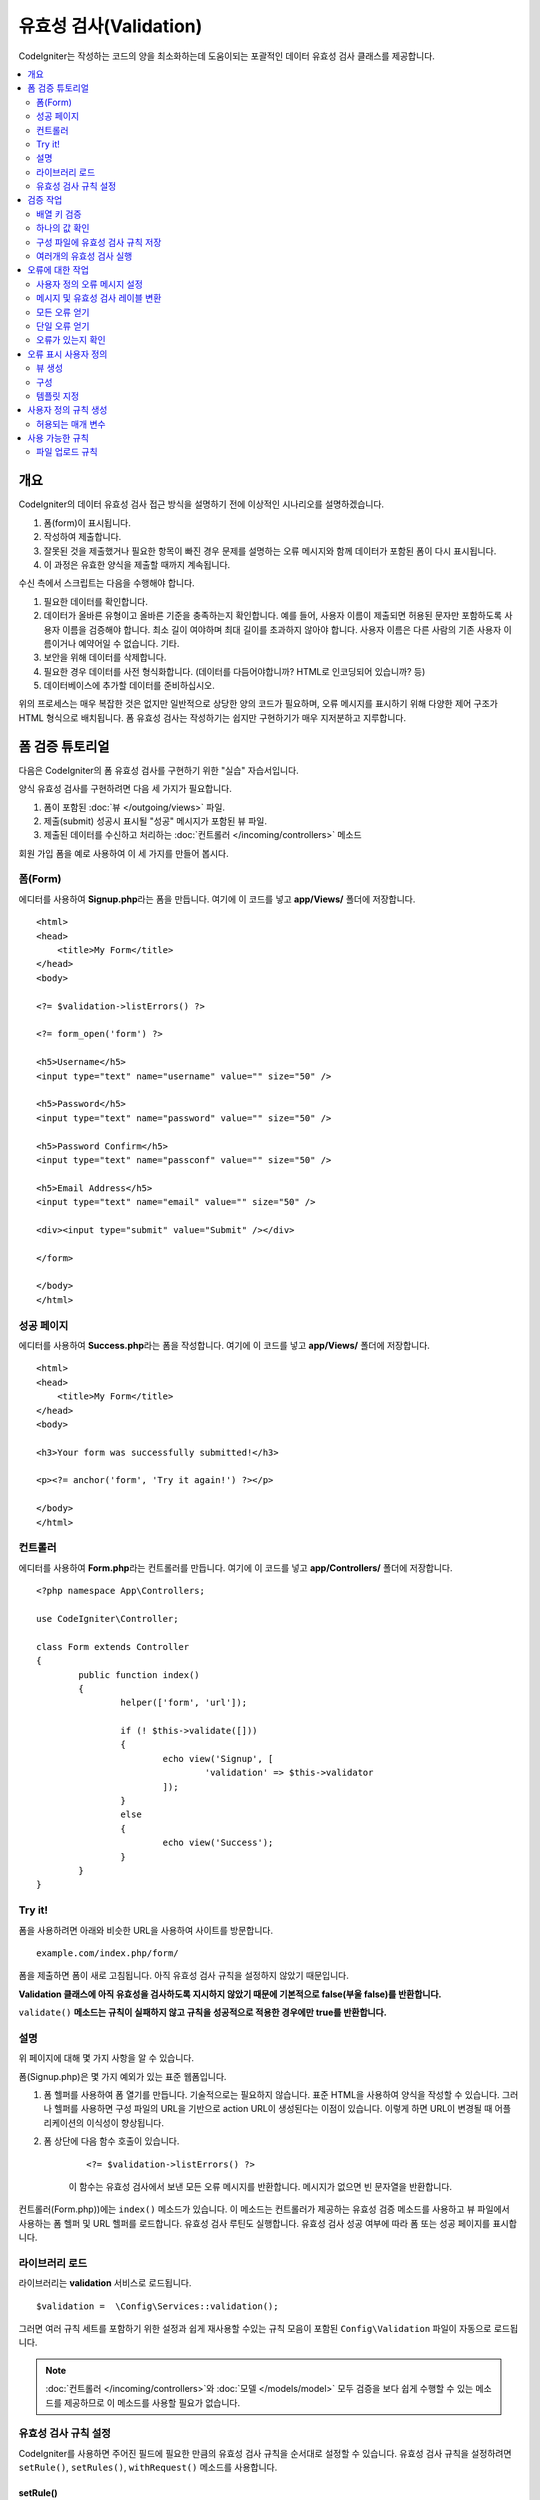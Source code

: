 ############################
유효성 검사(Validation)
############################

CodeIgniter는 작성하는 코드의 양을 최소화하는데 도움이되는 포괄적인 데이터 유효성 검사 클래스를 제공합니다.

.. contents::
    :local:
    :depth: 2

개요
************************************************

CodeIgniter의 데이터 유효성 검사 접근 방식을 설명하기 전에 이상적인 시나리오를 설명하겠습니다.

#. 폼(form)이 표시됩니다.
#. 작성하여 제출합니다.
#. 잘못된 것을 제출했거나 필요한 항목이 빠진 경우 문제를 설명하는 오류 메시지와 함께 데이터가 포함된 폼이 다시 표시됩니다.
#. 이 과정은 유효한 양식을 제출할 때까지 계속됩니다.

수신 측에서 스크립트는 다음을 수행해야 합니다.

#. 필요한 데이터를 확인합니다.
#. 데이터가 올바른 유형이고 올바른 기준을 충족하는지 확인합니다.
   예를 들어, 사용자 이름이 제출되면 허용된 문자만 포함하도록 사용자 이름을 검증해야 합니다. 
   최소 길이 여야하며 최대 길이를 초과하지 않아야 합니다. 
   사용자 이름은 다른 사람의 기존 사용자 이름이거나 예약어일 수 없습니다. 
   기타.
#. 보안을 위해 데이터를 삭제합니다.
#. 필요한 경우 데이터를 사전 형식화합니다. (데이터를 다듬어야합니까? HTML로 인코딩되어 있습니까? 등)
#. 데이터베이스에 추가할 데이터를 준비하십시오.

위의 프로세스는 매우 복잡한 것은 없지만 일반적으로 상당한 양의 코드가 필요하며, 오류 메시지를 표시하기 위해 다양한 제어 구조가 HTML 형식으로 배치됩니다. 
폼 유효성 검사는 작성하기는 쉽지만 구현하기가 매우 지저분하고 지루합니다.

폼 검증 튜토리얼
**************************

다음은 CodeIgniter의 폼 유효성 검사를 구현하기 위한 "실습" 자습서입니다.

양식 유효성 검사를 구현하려면 다음 세 가지가 필요합니다.

#. 폼이 포함된 :doc:`뷰 </outgoing/views>` 파일.
#. 제출(submit) 성공시 표시될 "성공" 메시지가 포함된 뷰 파일.
#. 제출된 데이터를 수신하고 처리하는 :doc:`컨트롤러 </incoming/controllers>` 메소드

회원 가입 폼을 예로 사용하여 이 세 가지를 만들어 봅시다.

폼(Form)
==============

에디터를 사용하여 **Signup.php**\ 라는 폼을 만듭니다.
여기에 이 코드를 넣고 **app/Views/** 폴더에 저장합니다.

::

	<html>
	<head>
	    <title>My Form</title>
	</head>
	<body>

        <?= $validation->listErrors() ?>

        <?= form_open('form') ?>

        <h5>Username</h5>
        <input type="text" name="username" value="" size="50" />

        <h5>Password</h5>
        <input type="text" name="password" value="" size="50" />

        <h5>Password Confirm</h5>
        <input type="text" name="passconf" value="" size="50" />

        <h5>Email Address</h5>
        <input type="text" name="email" value="" size="50" />

        <div><input type="submit" value="Submit" /></div>

        </form>

	</body>
	</html>

성공 페이지
==================


에디터를 사용하여 **Success.php**\ 라는 폼을 작성합니다.
여기에 이 코드를 넣고 **app/Views/** 폴더에 저장합니다.

::

	<html>
	<head>
	    <title>My Form</title>
	</head>
	<body>

        <h3>Your form was successfully submitted!</h3>

        <p><?= anchor('form', 'Try it again!') ?></p>

	</body>
	</html>

컨트롤러
===============

에디터를 사용하여 **Form.php**\ 라는 컨트롤러를 만듭니다.
여기에 이 코드를 넣고 **app/Controllers/** 폴더에 저장합니다.

::

	<?php namespace App\Controllers;

	use CodeIgniter\Controller;

	class Form extends Controller
	{
		public function index()
		{
			helper(['form', 'url']);

			if (! $this->validate([]))
			{
				echo view('Signup', [
					'validation' => $this->validator
				]);
			}
			else
			{
				echo view('Success');
			}
		}
	}

Try it!
===============

폼을 사용하려면 아래와 비슷한 URL을 사용하여 사이트를 방문합니다.

::

	example.com/index.php/form/

폼을 제출하면 폼이 새로 고침됩니다.
아직 유효성 검사 규칙을 설정하지 않았기 때문입니다.

**Validation 클래스에 아직 유효성을 검사하도록 지시하지 않았기 때문에 기본적으로 false(부울 false)를 반환합니다.**

``validate()`` **메소드는 규칙이 실패하지 않고 규칙을 성공적으로 적용한 경우에만 true를 반환합니다.**

설명
============

위 페이지에 대해 몇 가지 사항을 알 수 있습니다.

폼(Signup.php)은 몇 가지 예외가 있는 표준 웹폼입니다.

#. 폼 헬퍼를 사용하여 폼 열기를 만듭니다. 기술적으로는 필요하지 않습니다. 
   표준 HTML을 사용하여 양식을 작성할 수 있습니다. 
   그러나 헬퍼를 사용하면 구성 파일의 URL을 기반으로 action URL이 생성된다는 이점이 있습니다. 
   이렇게 하면 URL이 변경될 때 어플리케이션의 이식성이 향상됩니다.
#. 폼 상단에 다음 함수 호출이 있습니다.

    ::

    <?= $validation->listErrors() ?>

    이 함수는 유효성 검사에서 보낸 모든 오류 메시지를 반환합니다.
    메시지가 없으면 빈 문자열을 반환합니다.

컨트롤러(Form.php))에는 ``index()`` 메소드가 있습니다.
이 메소드는 컨트롤러가 제공하는 유효성 검증 메소드를 사용하고 뷰 파일에서 사용하는 폼 헬퍼 및 URL 헬퍼를 로드합니다.
유효성 검사 루틴도 실행합니다.
유효성 검사 성공 여부에 따라 폼 또는 성공 페이지를 표시합니다.

라이브러리 로드
====================

라이브러리는 **validation** 서비스로 로드됩니다.

::

    $validation =  \Config\Services::validation();

그러면 여러 규칙 세트를 포함하기 위한 설정과 쉽게 재사용할 수있는 규칙 모음이 포함된 ``Config\Validation`` 파일이 자동으로 로드됩니다.

.. note:: :doc:`컨트롤러 </incoming/controllers>`\ 와 :doc:`모델 </models/model>` 모두 검증을 보다 쉽게 수행할 수 있는 메소드를 제공하므로 이 메소드를 사용할 필요가 없습니다.

유효성 검사 규칙 설정
================================================

CodeIgniter를 사용하면 주어진 필드에 필요한 만큼의 유효성 검사 규칙을 순서대로 설정할 수 있습니다.
유효성 검사 규칙을 설정하려면 ``setRule()``, ``setRules()``, ``withRequest()`` 메소드를 사용합니다.

setRule()
---------

이 메소드는 단일 규칙을 설정합니다. 
필드 이름을 첫 번째 매개 변수, 선택적 레이블 및 파이프(|)로 구분된 적용 규칙 목록을 문자열로 전달합니다.

::

    $validation->setRule('username', 'Username', 'required');

**field name**\ 은 전송된 모든 데이터 배열의 키와 일치해야 합니다.
데이터가 $_POST에서 직접 가져온 경우 폼 입력 이름과 정확히 일치해야 합니다.

setRules()
----------

``setRule()``\ 과 비슷하지만 필드 이름 배열과 규칙을 허용합니다.

::

    $validation->setRules([
        'username' => 'required',
        'password' => 'required|min_length[10]'
    ]);

지정된 오류 메시지를 레이블을 제공하려면 다음과 같이 설정합니다.

::

    $validation->setRules([
        'username' => ['label' => 'Username', 'rules' => 'required'],
        'password' => ['label' => 'Password', 'rules' => 'required|min_length[10]']
    ]);

withRequest()
-------------

유효성 검사 라이브러리는 HTTP 요청에서 입력된 데이터를 유효성 검사 할 때 가장 일반적으로 사용됩니다.
Request 객체의 인스턴스를 전달하면, 모든 입력 데이터를 가져 와서 유효성을 검사할 데이터로 설정합니다.

::

    $validation->withRequest($this->request)
               ->run();

검증 작업
****************

배열 키 검증
================================================

데이터가 중첩된 연관 배열dms "dot array syntax"\ 를 사용하여 데이터의 유효성을 쉽게 검증할 수 있습니다.

::

    // The data to test:
    'contacts' => [
        'name' => 'Joe Smith',
        'friends' => [
            [
                'name' => 'Fred Flinstone'
            ],
            [
                'name' => 'Wilma'
            ]
        ]
    ]

    // Joe Smith
    $validation->setRules([
        'contacts.name' => 'required'
    ]);

    // Fred Flintsone & Wilma
    $validation->setRules([
        'contacts.friends.name' => 'required'
    ]);

'*' 와일드 카드 기호를 사용하여 한 수준(one level)의 배열과 일치시킬 수 있습니다.

::

    // Fred Flintsone & Wilma
    $validation->setRules([
        'contacts.*.name' => 'required'
    ]);

"dot array syntax"은 단일 차원 배열 데이터의 경우에도 유용할 수 있습니다.
다중 선택 드롭 다운 예시

::

    // 테스트 데이타:
    'user_ids' => [
        1,
        2,
        3
    ]
    // 검증 규칙
    $validation->setRules([
        'user_ids.*' => 'required'
    ]);

하나의 값 확인
=======================

규칙에 대해 하나의 값을 확인합니다.

::

    $validation->check($value, 'required');

구성 파일에 유효성 검사 규칙 저장
==================================

Validation 클래스의 좋은 기능은 어플리케이션 전체에 대한 모든 유효성 검사 규칙을 구성 파일에 저장할 수 있다는 것입니다.
규칙을 "그룹"\ 으로 구성합니다.
유효성 검사를 실행할 때마다 다른 그룹을 지정할 수 있습니다.

.. _validation-array:

규칙을 저장하는 방법
---------------------------

유효성 검사 규칙을 저장하려면 ``Config\Validation`` 클래스에 그룹 이름으로 새로운 공용 속성을 만들면 됩니다.
이 요소는 유효성 검사 규칙이있는 배열을 보유합니다. 
다음은 유효성 검사 배열에 대한 프로토 타입입니다.

::

    class Validation
    {
        public $signup = [
            'username'     => 'required',
            'password'     => 'required',
            'pass_confirm' => 'required|matches[password]',
            'email'        => 'required|valid_email'
        ];
    }

``run()`` 메소드를 호출할 때 사용할 그룹을 지정합니다.

::

    $validation->run($data, 'signup');

속성을 그룹과 동일하게 지정하고 ``_errors``\ 를 추가하여 이 구성 파일에 사용자 정의 오류 메시지를 저장할 수 있습니다.
이 그룹을 사용할 때 오류는 자동으로 사용됩니다.

::

    class Validation
    {
        public $signup = [
            'username'     => 'required',
            'password'     => 'required',
            'pass_confirm' => 'required|matches[password]',
            'email'        => 'required|valid_email'
        ];

        public $signup_errors = [
            'username' => [
                'required'    => 'You must choose a username.',
            ],
            'email'    => [
                'valid_email' => 'Please check the Email field. It does not appear to be valid.'
            ]
        ];
    }

또는 배열에 모든 설정을 전달합니다.

::

    class Validation
    {
        public $signup = [
            'username' => [
                'label'  => 'Username',
                'rules'  => 'required',
                'errors' => [
                    'required' => 'You must choose a {field}.'
                ]
            ],
            'email'    => 'required|valid_email'
        ];

        public $signup_errors = [
            'email' => [
                'valid_email' => 'Please check the Email field. It does not appear to be valid.'
            ]
        ];
    }

배열 형식(format)에 대한 자세한 내용은 아래를 참조하십시오.

규칙 그룹 가져 오기 및 설정
-----------------------------------

**Get Rule Group**

유효성 검증 구성에서 규칙 그룹을 가져옵니다.

::

    $validation->getRuleGroup('signup');

**Set Rule Group**

유효성 검증 규칙 구성 그룹을 유효성 검사 서비스에 설정합니다.

::

    $validation->setRuleGroup('signup');

여러개의 유효성 검사 실행
=======================================================

.. note:: ``run()`` 메소드는 오류 상태를 재설정하지 않습니다. 
    이전 검사가 실패하면 ``run()``\ 은 항상 false를 반환하고 ``getErrors()``\ 는 
    명시적으로 재설정될 때까지 이전의 모든 오류를 반환합니다.

서로 다른 데이터 세트 또는 서로 다른 규칙을 사용하여 여러 유효성 검사를 실행하고 싶다면 각 검증 실행전에 ``$validation->reset()``\ 을 호출하여 이전 실행에서 오류를 제거해야 합니다.
``reset()``\은 이전에 설정한 데이터, 검증 규칙, 사용자 정의 오류를 모두 무효화시키므로 재 검사를 위해서는 ``setRules()``, ``setRuleGroup()`` 등을 반복해야 합니다.

::

    for ($userAccounts as $user) {
        $validation->reset();
        $validation->setRules($userAccountRules);
        if (!$validation->run($user)) {
            // handle validation errors
        }
    }


오류에 대한 작업
*************************

유효성 검사 라이브러리는 오류 메시지를 설정하고, 사용자 지정 오류 메시지를 제공하며 표시할 하나 이상의 오류를 검색하는 데 도움이 되는 몇 가지 방법을 제공합니다.

기본적으로 오류 메시지는 ``system/Language/en/Validation.php``\ 의 언어 문자열에서 파생되며, 각 규칙에는 항목이 있습니다.

.. _validation-custom-errors:

사용자 정의 오류 메시지 설정
==================================

``setRule()``\ 과 ``setRules()`` 메소드는 각 필드마다 고유한 오류로 사용되는 사용자 정의 메시지 배열을 마지막 매개 변수로 승인할 수 있습니다.
오류는 각 인스턴스에 맞게 조정되므로 사용자에게 매우 쾌적한 환경을 제공합니다.
사용자 지정 오류 메시지가 제공되지 않으면 기본값이 사용됩니다.

다음은 사용자 정의 오류 메시지를 제공하는 두 가지 방법입니다.

마지막 매개 변수로

::

    $validation->setRules([
            'username' => 'required|is_unique[users.username]',
            'password' => 'required|min_length[10]'
        ],
        [   // Errors
            'username' => [
                'required' => 'All accounts must have usernames provided',
            ],
            'password' => [
                'min_length' => 'Your password is too short. You want to get hacked?'
            ]
        ]
    );

또는 레이블이있는 스타일로

::

    $validation->setRules([
            'username' => [
                'label'  => 'Username',
                'rules'  => 'required|is_unique[users.username]',
                'errors' => [
                    'required' => 'All accounts must have {field} provided'
                ]
            ],
            'password' => [
                'label'  => 'Password',
                'rules'  => 'required|min_length[10]',
                'errors' => [
                    'min_length' => 'Your {field} is too short. You want to get hacked?'
                ]
            ]
        ]
    );

검증된 필드의 사용자의 이름 또는 일부 규칙에서 허용하는 선택적 매개 변수의 (예 : max_length) 값을 메시지에 
포함하고 싶다면 ``{field}``, ``{param}``, ``{value}`` 태그를 필요에 따라 추가합니다.

::

    'min_length' => 'Supplied value ({value}) for {field} must have at least {param} characters.'

사용자의 이름이 ``Username``\ 이고 값이 "Pizza"\, 규칙이 ``min_length[6]``\ 인 필드에서 오류가 발생하면 
"Supplied value (Pizza) for Username must have at least 6 characters."\ 로 표시됩니다.

.. note:: 마지막 매개 변수를 전달하면, 레이블에 지정된 스타일 오류 메시지는 무시됩니다.

메시지 및 유효성 검사 레이블 변환
=============================================

언어 파일에서 변환된 문자열을 사용하려면 점 구문을 사용하면 됩니다. 
``app/Language/en/Rules.php``\ 에 번역본이 있는 파일이 있다고 가정해 보겠습니다. 
이 파일에 정의된 언어 라인을 다음과 같이 간단히 사용할 수 있습니다.

::

    $validation->setRules([
            'username' => [
                'label'  => 'Rules.username',
                'rules'  => 'required|is_unique[users.username]',
                'errors' => [
                    'required' => 'Rules.username.required'
                ]
            ],
            'password' => [
                'label'  => 'Rules.password',
                'rules'  => 'required|min_length[10]',
                'errors' => [
                    'min_length' => 'Rules.password.min_length'
                ]
            ]
        ]
    );

모든 오류 얻기
==================

실패한 필드에 대한 모든 오류 메시지를 검색해야 하는 경우 ``getErrors()`` 메소드를 사용합니다

::

    $errors = $validation->getErrors();

    // Returns:
    [
        'field1' => 'error message',
        'field2' => 'error message',
    ]

오류가 없으면 빈 배열이 반환됩니다.

단일 오류 얻기
======================

``getError()`` 메소드를 사용하여 단일 필드의 오류를 검색할 수 있습니다.
필드 이름을 단일 매개 변수로 사용합니다.

::

    $error = $validation->getError('username');

오류가 없으면 빈 문자열이 반환됩니다.

오류가 있는지 확인
=====================

``hasError()`` 메소드에 오류가 있는지 확인할 수 있습니다.
필드 이름을 단일 매개 변수로 사용합니다.

::

    if ($validation->hasError('username'))
    {
        echo $validation->getError('username');
    }

오류 표시 사용자 정의
************************************************

``$validation->listErrors()`` 또는 ``$validation->showError()``\ 를 호출하면 백그라운드에서 오류가 표시되는 방법을 결정하고 뷰 파일을 로드합니다.
기본적으로 래핑 div에 ``errors`` 클래스와 함께 표시됩니다.
어플리케이션에서 새로운 뷰를 쉽게 작성하고 사용할 수 있습니다.

뷰 생성
==================

첫 번째 단계는 사용자 정의 뷰를 작성하는 것입니다.
이들은 ``view()`` 메소드가 찾을 수 있는 곳이면 어디든지 배치할 수 있습니다. 
즉 표준 View 디렉토리나 네임스페이스가 있는 View 폴더에 작성합니다.
예를 들면 **/app/Views/_errors_list.php**\ 에 새로운 뷸를 만들 수 있습니다.

::

    <div class="alert alert-danger" role="alert">
        <ul>
        <?php foreach ($errors as $error) : ?>
            <li><?= esc($error) ?></li>
        <?php endforeach ?>
        </ul>
    </div>

``$errors``\ 라는 배열은 오류 목록이 포함된 뷰안에서 사용 가능합니다. 
키는 오류가 있는 필드의 이름이고 값은 오류 메시지입니다.

::

    $errors = [
        'username' => 'The username field must be unique.',
        'email'    => 'You must provide a valid email address.'
    ];

실제로 작성할 수 있는 두 가지 유형의 뷰가 있습니다.
첫 번째는 모든 오류 배열을 가지고 있으며 방금 살펴본 것입니다.
다른 유형은 더 단순하며 오류 메시지가 포함된 단일 변수 ``$error``\ 만 포함합니다.
필드를 지정해야 하는 ``showError()`` 메소드와 함께 사용됩니다.

::

    <span class="help-block"><?= esc($error) ?></span>

구성
=============

뷰를 만든 후에는 유효성 검사 라이브러리에 해당 뷰를 알려야 합니다.
``Config/Validation.php``\ 에는 사용자 정의 뷰를 나열하고 참조 할 수 있는 짧은 별명(alias)을 제공하는 ``$templates``\ 속성이 있습니다.
위의 예제 파일을 추가하면 다음과 같습니다.

::

    public $templates = [
        'list'    => 'CodeIgniter\Validation\Views\list',
        'single'  => 'CodeIgniter\Validation\Views\single',
        'my_list' => '_errors_list'
    ];

템플릿 지정
=======================

``listErrors``\ 의 첫 번째 매개 변수로 별칭을 전달하여 사용할 템플릿을 지정할 수 있습니다

::

    <?= $validation->listErrors('my_list') ?>

``showError`` 메소드를 사용하여 필드별 오류를 표시할 때, 첫 번째 매개 변수로 오류가 속하는 필드 이름과 두 번째 매개 변수로 별명을 전달할 수 있습니다.

::

    <?= $validation->showError('username', 'my_single') ?>

사용자 정의 규칙 생성
******************************

규칙은 단순한 네임스페이스 클래스내에 저장됩니다.
오토로더가 찾을 수 있다면 원하는 어느 위치든 저장할 수 있습니다. 
이러한 파일을 규칙 세트(RuleSet)라고합니다.
새 규칙 세트를 추가하려면 **Config/Validation.php**\ 의 ``$ruleSets`` 배열에 추가하십시오.

::

    public $ruleSets = [
		\CodeIgniter\Validation\Rules::class,
		\CodeIgniter\Validation\FileRules::class,
		\CodeIgniter\Validation\CreditCardRules::class,
	];

정규화된 클래스 이름을 가진 간단한 문자열 또는 위와 같은 ``::class`` 접미사를 사용하여 추가할 수 있습니다.
여기서 가장 큰 장점은 고급 IDE에서 몇 가지 추가 탐색 기능을 제공한다는 것입니다.

파일 자체에서 각 메소드는 규칙이며, 문자열을 첫 번째 매개 변수로 승인해야 합니다.
테스트를 통과한 경우 부울 true 값을 그렇지 않은 경우 false를 리턴해야 합니다.

::

    class MyRules
    {
        public function even(string $str): bool
        {
            return (int)$str % 2 == 0;
        }
    }

기본적으로 시스템은 ``CodeIgniter\Language\en\Validation.php``\ 에서 오류에 사용되는 언어 문자열을 찾습니다.
사용자 지정 규칙에서 두 번째 매개 변수에서 ``$error`` 변수를 참조하여 오류 메시지를 제공할 수 있습니다.

::

    public function even(string $str, string &$error = null): bool
    {
        if ((int)$str % 2 != 0)
        {
            $error = lang('myerrors.evenError');
            return false;
        }

        return true;
    }

새로운 규칙은 다른 규칙처럼 사용합니다.

::

    $this->validate($request, [
        'foo' => 'required|even'
    ]);

허용되는 매개 변수
=====================

분석법이 매개 변수와 함께 작동해야 하는 경우 함수에는 최소 세 개의 매개 변수가 필요합니다.
유효성 검증 할 문자열, 매개 변수 문자열, 폼에서 제출한 모든 데이터가 있는 배열.
$data 배열은 결과를 기반으로 제출된 다른 필드의 값을 확인해야 하는 ``require_with``\ 와 같은 규칙에 특히 유용합니다.

::

    public function required_with($str, string $fields, array $data): bool
    {
        $fields = explode(',', $fields);

        // If the field is present we can safely assume that
        // the field is here, no matter whether the corresponding
        // search field is present or not.
        $present = $this->required($str ?? '');

        if ($present)
        {
            return true;
        }

        // Still here? Then we fail this test if
        // any of the fields are present in $data
        // as $fields is the lis
        $requiredFields = [];

        foreach ($fields as $field)
        {
            if (array_key_exists($field, $data))
            {
                $requiredFields[] = $field;
            }
        }

        // Remove any keys with empty values since, that means they
        // weren't truly there, as far as this is concerned.
        $requiredFields = array_filter($requiredFields, function ($item) use ($data) {
            return ! empty($data[$item]);
        });

        return empty($requiredFields);
    }

위에서 설명한 것처럼 사용자 지정 오류는 네 번째 매개 변수로 반환될 수 있습니다.

사용 가능한 규칙
********************

다음은 사용 가능한 모든 기본 규칙의 목록입니다.

.. note:: 규칙은 문자열입니다. 매개 변수 사이에 공백은 없어야합니다 (특히 "is_unique"규칙).
    "ignore_value"\ 전후에는 공백이 있을 수 없습니다.

- "is_unique[supplier.name,uuid, $uuid]"   (X)
- "is_unique[supplier.name,uuid,$uuid ]"   (X)
- "is_unique[supplier.name,uuid,$uuid]"    (O)

======================= =========== =============================================================================================== ===================================================
Rule                    Parameter   Description                                                                                     Example
======================= =========== =============================================================================================== ===================================================
alpha                   No          필드에 알파벳 이외의 문자가 있으면 실패합니다.
alpha_space             No          필드에 알파벳 문자나 공백 이외의 것이 포함되어 있으면 실패합니다.
alpha_dash              No          필드에 영숫자, 밑줄, 대시(-) 이외의 문자가 포함되어 있으면 실패합니다.
alpha_numeric           No          필드에 영숫자, 숫자 이외의 문자가 포함되어 있으면 실패합니다.
alpha_numeric_space     No          필드에 영숫자, 숫자, 공백 이외의 것이 포함되어 있으면 실패합니다.
alpha_numeric_punct     No          필드에 영숫자, 공백, 문장 부호 문자 이외의 문자가 포함되어 있으면 실패합니다.
                                    사용 가능 부호 : ``~ (물결표)`` , ``! (느낌표)`` , ``# (샾)`` , ``$ (달러)`` , ``% (퍼센트)`` ,
                                    ``& (앰퍼샌드)`` , ``* (별표)`` , ``- (대시)`` , ``_ (밑줄)`` , ``+ (플러스)`` , ``= (같음)`` , 
                                    ``| (세로 막대)`` , ``: (콜론)`` , ``. (마침표)``
decimal                 No          필드에 10진수 이외의 것이 있으면 실패합니다.
                                    숫자에 + 또는-부호도 사용할 수 있습니다.
differs                 Yes         필드가 매개 변수의 필드와 다르지 않으면 실패합니다.                                             differs[field_name]
exact_length            Yes         필드가 정확히 매개 변수 값이 아닌 경우 실패합니다. 하나 이상의 값은 쉼표로 구분                 exact_length[5] or exact_length[5,8,12]
greater_than            Yes         필드가 매개 변수 값보다 작거나, 같거나, 숫자가 아닌 경우 실패합니다.                            greater_than[8]
greater_than_equal_to   Yes         필드가 매개 변수 값보다 작거나, 숫자가 아닌 경우 실패합니다.                                    greater_than_equal_to[5]
hex                     No          필드에 16진수 문자가 아닌 다른 문자가 포함된 경우 실패합니다.
if_exist                No          이 규칙이 있으면 유효성 검사는 필드 키가 존재하는 경우 값에 관계없이 가능한 오류만 반환합니다.
in_list                 Yes         필드가 미리 정해진 목록에 없으면 실패합니다.                                                    in_list[red,blue,green]
integer                 No          필드에 정수 이외의 것이 포함되어 있으면 실패합니다.
is_natural              No          필드에 0, 1, 2, 3 등의 자연수 이외의 것이 포함되어 있으면 실패합니다.
is_natural_no_zero      No          필드에 0, 1, 2, 3 등을 제외하고 자연수 이외의 것이 있으면 실패합니다.
is_not_unique           Yes         주어진 값이 존재하는지 데이터베이스를 확인합니다. 필드/값 별로 레코드를 무시하여 필터링         is_not_unique[table.field,where_field,where_value]
                                    할 수 있습니다 (현재 하나의 필터 만 허용).
is_unique               Yes         이 필드 값이 데이터베이스에 존재하는지 확인합니다. 선택적으로 무시할 열과 값을 설정하면         is_unique[table.field,ignore_field,ignore_value]
                                    레코드 자체를 무시하여 업데이트할 때 유용합니다.
less_than               Yes         필드가 매개 변수 값보다 크거나 같거나 숫자가 아닌 경우 실패합니다.                              less_than[8]
less_than_equal_to      Yes         필드가 매개 변수 값보다 크거나 숫자가 아닌 경우 실패합니다.                                     less_than_equal_to[8]
matches                 Yes         값은 매개 변수의 필드 값과 일치해야합니다.                                                      matches[field]
max_length              Yes         필드가 매개 변수 값보다 길면 실패합니다.                                                        max_length[8]
min_length              Yes         필드가 매개 변수 값보다 짧은 경우 실패합니다.                                                   min_length[3]
numeric                 No          필드에 숫자 이외의 문자가 포함되어 있으면 실패합니다.
regex_match             Yes         필드가 정규식과 일치하지 않으면 실패합니다.                                                     regex_match[/regex/]
permit_empty            No          필드가 빈 배열, 빈 문자열, null, false를 받을 수 있도록 합니다.
required                No          필드가 빈 배열, 빈 문자열, null, false이면 실패합니다.
required_with           Yes         다른 필수 필드중 하나라도 데이터에 있으면 이 필드가 필요합니다.                                 required_with[field1,field2]
required_without        Yes         이 필드는 다른 모든 필드가 데이터에 있지만 필수는 아닌 경우 필수입니다.                         required_without[field1,field2]
string                  No          요소가 문자열임을 확인하는 alpha* 규칙에 대한 일반적인 대안
timezone                No          필드가 ``timezone_identifiers_list`` 시간대와 일치하지 않으면 실패
valid_base64            No          필드에 유효한 Base64 문자 이외의 것이 포함되어 있으면 실패합니다.
valid_json              No          필드에 유효한 JSON 문자열이 없으면 실패합니다.
valid_email             No          필드에 유효한 이메일 주소가 없으면 실패합니다.
valid_emails            No          쉼표로 구분된 목록에 제공된 값이 유효한 이메일이 아닌 경우 실패합니다.
valid_ip                No          제공된 IP가 유효하지 않으면 실패합니다. IP 형식을 지정하기 위해 ‘ipv4’ 또는 ‘ipv6’의            valid_ip[ipv6]
                                    선택적 매개 변수를 승인합니다.
valid_url               No          필드에 유효한 URL이 없으면 실패합니다.
valid_date              No          필드에 유효한 날짜가 없으면 실패합니다. 날짜 형식과 일치하도록 선택적 매개 변수를 승인합니다.   valid_date[d/m/Y]
valid_cc_number         Yes         신용 카드 번호가 지정된 공급자가 사용하는 형식과 일치하는지 확인합니다.                         valid_cc_number[amex]
                                    현재 지원되는 공급자: American Express (amex), China Unionpay (unionpay),
                                    Diners Club CarteBlance (carteblanche), Diners Club (dinersclub), Discover Card (discover),
                                    Interpayment (interpayment), JCB (jcb), Maestro (maestro), Dankort (dankort), NSPK MIR (mir),
                                    Troy (troy), MasterCard (mastercard), Visa (visa), UATP (uatp), Verve (verve),
                                    CIBC Convenience Card (cibc), Royal Bank of Canada Client Card (rbc),
                                    TD Canada Trust Access Card (tdtrust), Scotiabank Scotia Card (scotia), BMO ABM Card (bmoabm),
                                    HSBC Canada Card (hsbc)
======================= =========== =============================================================================================== ===================================================

파일 업로드 규칙
======================

업로드된 파일이 비즈니스 요구 사항을 충족하는지 확인하는데 유효성 검사 규칙을 사용하면 필요한 기본 검사를 수행할 수 있습니다.
파일 업로드는 HTML 필드에 존재하지 않고 전역 변수 $_FILES에 저장되므로, 입력 필드의 이름을 두 번 사용해야 합니다.
다른 규칙에서와 마찬가지로 필드 이름을 지정하지만, 파일 업로드 관련 규칙의 첫 번째 매개 변수로 다시 한 번 지정합니다.

::

    // In the HTML
    <input type="file" name="avatar">

    // In the controller
    $this->validate([
        'avatar' => 'uploaded[avatar]|max_size[avatar,1024]'
    ]);

======================= =========== =============================================================================================== ========================================
Rule                    Parameter   Description                                                                                     Example
======================= =========== =============================================================================================== ========================================
uploaded                Yes         매개 변수 이름이 업로드된 파일 이름과 일치하지 않으면 실패합니다.                               uploaded[field_name]
max_size                Yes         매개 변수에 이름이 업로드 된 파일이 두 번째 매개 변수 (KB)보다 큰 경우 실패합니다.              max_size[field_name,2048]
max_dims                Yes         업로드 된 이미지의 최대 너비와 높이가 값을 초과하면 실패합니다. 첫 번째 매개 변수는             max_dims[field_name,300,150]
                                    필드 이름입니다. 두 번째는 너비이고 세 번째는 높이입니다.
                                    파일을 이미지로 결정할 수없는 경우에도 실패합니다.
mime_in                 Yes         파일의 MIME 유형이 매개 변수에 나열된 유형이 아닌 경우 실패합니다.                              mime_in[field_name,image/png,image/jpg]
ext_in                  Yes         파일 확장자가 매개 변수에 나열된 확장자가 아니면 실패합니다.                                    ext_in[field_name,png,jpg,gif]
is_image                Yes         파일이 MIME 유형에 따라 이미지라고 판단할 수 없으면 실패합니다.                                 is_image[field_name]
======================= =========== =============================================================================================== ========================================

파일 유효성 검사 규칙은 단일/다중 파일 업로드 모두에 적용됩니다.

.. note:: 하나 이상의 매개 변수가 필요한 경우(필드 데이터를 전달하기 위해) 최대 2개의 매개 변수를 허용하는 기본 PHP 함수를 사용할 수 있습니다.
